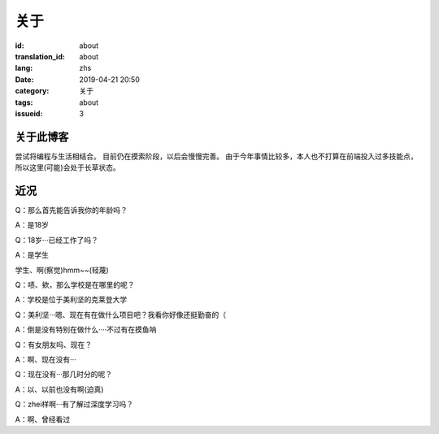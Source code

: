 关于
=========

:id: about
:translation_id: about
:lang: zhs
:date: 2019-04-21 20:50
:category: 关于
:tags: about
:issueid: 3

关于此博客
----------
尝试将编程与生活相结合。
目前仍在摸索阶段，以后会慢慢完善。
由于今年事情比较多，本人也不打算在前端投入过多技能点，所以这里(可能)会处于长草状态。

近况
----------

Q：那么首先能告诉我你的年龄吗？

A：是18岁

Q：18岁···已经工作了吗？

A：是学生

学生、啊(察觉)hmm~~(轻蔑)

Q：啧、欸，那么学校是在哪里的呢？

A：学校是位于美利坚的克莱登大学

Q：美利坚···嗯、现在有在做什么项目吧？我看你好像还挺勤奋的（

A：倒是没有特别在做什么····不过有在摸鱼呐

Q：有女朋友吗、现在？

A：啊、现在没有···

Q：现在没有···那几时分的呢？

A：以、以前也没有啊(迫真)

Q：zhei样啊···有了解过深度学习吗？

A：啊、曾经看过
